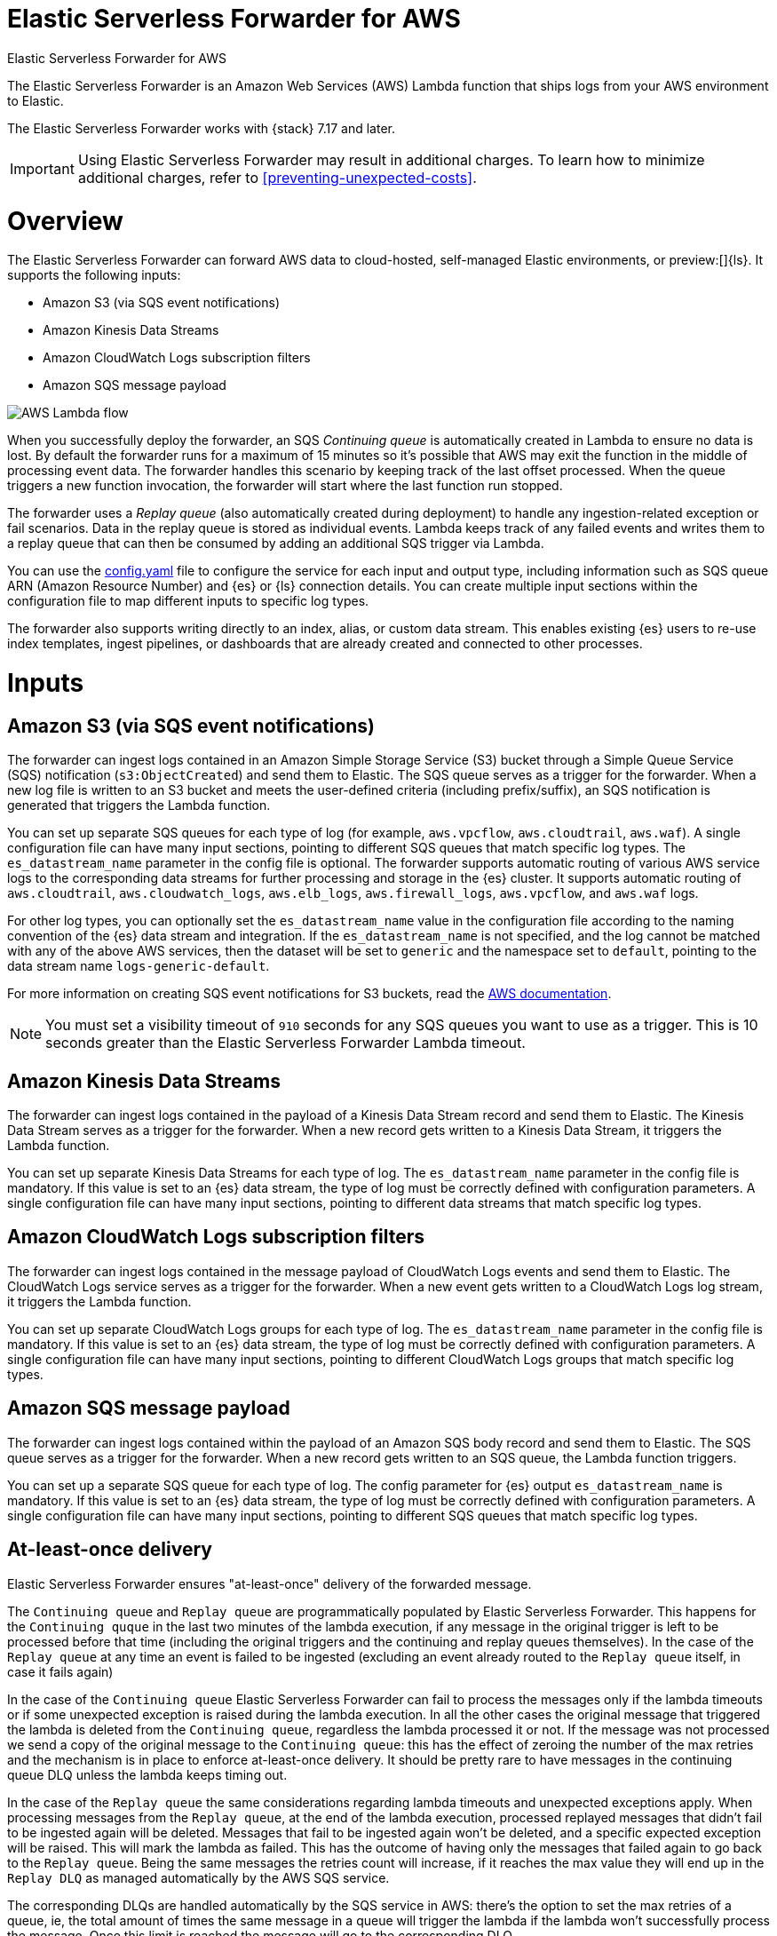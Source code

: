 :aws: AWS

[[aws-elastic-serverless-forwarder]]
= Elastic Serverless Forwarder for AWS

++++
<titleabbrev>Elastic Serverless Forwarder for AWS</titleabbrev>
++++
:keywords: serverless
:description: The Elastic Serverless Forwarder is an Amazon Web Services ({aws}) Lambda function that ships logs from your {aws} environment to Elastic.

The Elastic Serverless Forwarder is an Amazon Web Services ({aws}) Lambda function that ships logs from your {aws} environment to Elastic.

The Elastic Serverless Forwarder works with {stack} 7.17 and later.

IMPORTANT: Using Elastic Serverless Forwarder may result in additional charges. To learn
how to minimize additional charges, refer to <<preventing-unexpected-costs>>.

[discrete]
[[aws-serverless-forwarder-overview]]
= Overview
The Elastic Serverless Forwarder can forward {aws} data to cloud-hosted, self-managed Elastic environments, or preview:[]{ls}. It supports the following inputs:

- Amazon S3 (via SQS event notifications)
- Amazon Kinesis Data Streams
- Amazon CloudWatch Logs subscription filters
- Amazon SQS message payload

[role="screenshot"]
image::images/aws-serverless-lambda-flow.png[AWS Lambda flow]

When you successfully deploy the forwarder, an SQS _Continuing queue_ is automatically created in Lambda to ensure no data is lost. By default the forwarder runs for a maximum of 15 minutes so it's possible that {aws} may exit the function in the middle of processing event data. The forwarder handles this scenario by keeping track of the last offset processed. When the queue triggers a new function invocation, the forwarder will start where the last function run stopped.

The forwarder uses a _Replay queue_ (also automatically created during deployment) to handle any ingestion-related exception or fail scenarios. Data in the replay queue is stored as individual events. Lambda keeps track of any failed events and writes them to a replay queue that can then be consumed by adding an additional SQS trigger via Lambda.

You can use the <<sample-s3-config-file,config.yaml>> file to configure the service for each input and output type, including information such as SQS queue ARN (Amazon Resource Number) and {es} or {ls} connection details. You can create multiple input sections within the configuration file to map different inputs to specific log types.

The forwarder also supports writing directly to an index, alias, or custom data stream. This enables existing {es} users to re-use index templates, ingest pipelines, or dashboards that are already created and connected to other processes.

[discrete]
[[aws-serverless-forwarder-inputs]]
= Inputs

[discrete]
[[aws-serverless-forwarder-inputs-s3]]
== Amazon S3 (via SQS event notifications)

The forwarder can ingest logs contained in an Amazon Simple Storage Service (S3) bucket through a Simple Queue Service (SQS) notification (`s3:ObjectCreated`) and send them to Elastic. The SQS queue serves as a trigger for the forwarder. When a new log file is written to an S3 bucket and meets the user-defined criteria (including prefix/suffix), an SQS notification is generated that triggers the Lambda function.

You can set up separate SQS queues for each type of log (for example, `aws.vpcflow`, `aws.cloudtrail`, `aws.waf`). A single configuration file can have many input sections, pointing to different SQS queues that match specific log types. The `es_datastream_name` parameter in the config file is optional. The forwarder supports automatic routing of various {aws} service logs to the corresponding data streams for further processing and storage in the {es} cluster. It supports automatic routing of `aws.cloudtrail`, `aws.cloudwatch_logs`, `aws.elb_logs`, `aws.firewall_logs`, `aws.vpcflow`, and `aws.waf` logs.

For other log types, you can optionally set the `es_datastream_name` value in the configuration file according to the naming convention of the {es} data stream and integration.  If the `es_datastream_name` is not specified, and the log cannot be matched with any of the above {aws} services, then the dataset will be set to `generic` and the namespace set to `default`, pointing to the data stream name `logs-generic-default`.

For more information on creating SQS event notifications for S3 buckets, read the https://docs.aws.amazon.com/AmazonS3/latest/userguide/ways-to-add-notification-config-to-bucket.html[{aws} documentation].

NOTE: You must set a visibility timeout of `910` seconds for any SQS queues you want to use as a trigger. This is 10 seconds greater than the Elastic Serverless Forwarder Lambda timeout.

[discrete]
[[aws-serverless-forwarder-inputs-kinesis]]
== Amazon Kinesis Data Streams

The forwarder can ingest logs contained in the payload of a Kinesis Data Stream record and send them to Elastic. The Kinesis Data Stream serves as a trigger for the forwarder. When a new record gets written to a Kinesis Data Stream, it triggers the Lambda function.

You can set up separate Kinesis Data Streams for each type of log. The `es_datastream_name` parameter in the config file is mandatory. If this value is set to an {es} data stream, the type of log must be correctly defined with configuration parameters. A single configuration file can have many input sections, pointing to different data streams that match specific log types.

[discrete]
[[aws-serverless-forwarder-inputs-cloudwatch]]
== Amazon CloudWatch Logs subscription filters

The forwarder can ingest logs contained in the message payload of CloudWatch Logs events and send them to Elastic. The CloudWatch Logs service serves as a trigger for the forwarder. When a new event gets written to a CloudWatch Logs log stream, it triggers the Lambda function.

You can set up separate CloudWatch Logs groups for each type of log. The `es_datastream_name` parameter in the config file is mandatory. If this value is set to an {es} data stream, the type of log must be correctly defined with configuration parameters. A single configuration file can have many input sections, pointing to different CloudWatch Logs groups that match specific log types.

[discrete]
[[aws-serverless-forwarder-inputs-direct]]
== Amazon SQS message payload

The forwarder can ingest logs contained within the payload of an Amazon SQS body record and send them to Elastic. The SQS queue serves as a trigger for the forwarder. When a new record gets written to an SQS queue, the Lambda function triggers.

You can set up a separate SQS queue for each type of log. The config parameter for {es} output `es_datastream_name` is mandatory. If this value is set to an {es} data stream, the type of log must be correctly defined with configuration parameters. A single configuration file can have many input sections, pointing to different SQS queues that match specific log types.

[discrete]
[[at-least-once-delivery]]
== At-least-once delivery

Elastic Serverless Forwarder ensures "at-least-once" delivery of the forwarded message.

The `Continuing queue` and `Replay queue` are programmatically populated by Elastic Serverless Forwarder.
This happens for the `Continuing quque` in the last two minutes of the lambda execution, if any message in the original trigger is left to be processed before that time (including the original triggers and the continuing and replay queues themselves).
In the case of the `Replay queue` at any time an event is failed to be ingested (excluding an event already routed to the `Replay queue` itself, in case it fails again)

In the case of the `Continuing queue` Elastic Serverless Forwarder can fail to process the messages only if the lambda timeouts or if some unexpected exception is raised during the lambda execution. In all the other cases the original message that triggered the lambda is deleted from the `Continuing queue`, regardless the lambda processed it or not. If the message was not processed we send a copy of the original message to the `Continuing queue`: this has the effect of zeroing the number of the max retries and the mechanism is in place to enforce at-least-once delivery. It should be pretty rare to have messages in the continuing queue DLQ unless the lambda keeps timing out.

In the case of the `Replay queue` the same considerations regarding lambda timeouts and unexpected exceptions apply.
When processing messages from the `Replay queue`, at the end of the lambda execution, processed replayed messages that didn't fail to be ingested again will be deleted. Messages that fail to be ingested again won't be deleted, and a specific expected exception will be raised. This will mark the lambda as failed. This has the outcome of having only the messages that failed again to go back to the `Replay queue`. Being the same messages the retries count will increase, if it reaches the max value they will end up in the `Replay DLQ` as managed automatically by the {aws} SQS service.

The corresponding DLQs are handled automatically by the SQS service in {aws}: there's the option to set the max retries of a queue, ie, the total amount of times the same message in a queue will trigger the lambda if the lambda won't successfully process the message. Once this limit is reached the message will go to the corresponding DLQ.

For both `Continuing queue` and `Replay queue`, the max retries value is set to 3


[discrete]
[[aws-serverless-forwarder-get-started]]
= Get started

- <<aws-deploy-elastic-serverless-forwarder,Deploy Elastic Serverless Forwarder>>

- <<aws-elastic-serverless-forwarder-configuration,Configuration options>>

- <<aws-serverless-troubleshooting,Troubleshooting>>
